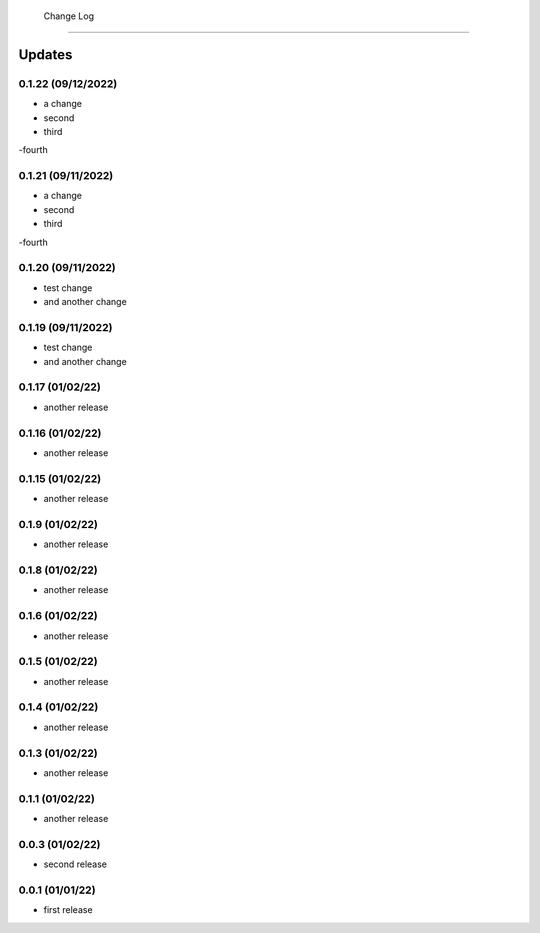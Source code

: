  Change Log
==========

Updates
-------
0.1.22 (09/12/2022)
~~~~~~~~~~~~~~
- a change
- second
- third
-fourth

0.1.21 (09/11/2022)
~~~~~~~~~~~~~~
- a change
- second
- third
-fourth

0.1.20 (09/11/2022)
~~~~~~~~~~~~~~
- test change
- and another change

0.1.19 (09/11/2022)
~~~~~~~~~~~~~~
- test change
- and another change

0.1.17 (01/02/22)
~~~~~~~~~~~~~~~~
- another release

0.1.16 (01/02/22)
~~~~~~~~~~~~~~~~
- another release

0.1.15 (01/02/22)
~~~~~~~~~~~~~~~~
- another release

0.1.9 (01/02/22)
~~~~~~~~~~~~~~~~
- another release

0.1.8 (01/02/22)
~~~~~~~~~~~~~~~~
- another release

0.1.6 (01/02/22)
~~~~~~~~~~~~~~~~
- another release

0.1.5 (01/02/22)
~~~~~~~~~~~~~~~~
- another release

0.1.4 (01/02/22)
~~~~~~~~~~~~~~~~
- another release

0.1.3 (01/02/22)
~~~~~~~~~~~~~~~~
- another release

0.1.1 (01/02/22)
~~~~~~~~~~~~~~~~
- another release

0.0.3 (01/02/22)
~~~~~~~~~~~~~~~~
- second release


0.0.1 (01/01/22)
~~~~~~~~~~~~~~~~
- first release
